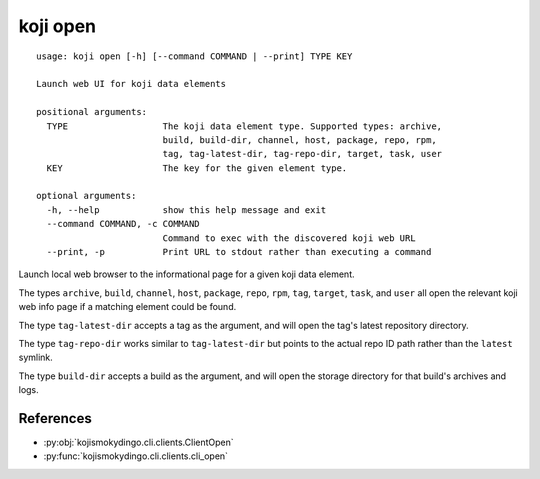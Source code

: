 koji open
=========

.. highlight:: none

::

 usage: koji open [-h] [--command COMMAND | --print] TYPE KEY

 Launch web UI for koji data elements

 positional arguments:
   TYPE                  The koji data element type. Supported types: archive,
                         build, build-dir, channel, host, package, repo, rpm,
                         tag, tag-latest-dir, tag-repo-dir, target, task, user
   KEY                   The key for the given element type.

 optional arguments:
   -h, --help            show this help message and exit
   --command COMMAND, -c COMMAND
                         Command to exec with the discovered koji web URL
   --print, -p           Print URL to stdout rather than executing a command


Launch local web browser to the informational page for a given koji data
element.

The types ``archive``, ``build``, ``channel``, ``host``, ``package``,
``repo``, ``rpm``, ``tag``, ``target``, ``task``, and ``user`` all
open the relevant koji web info page if a matching element could be
found.

The type ``tag-latest-dir`` accepts a tag as the argument, and will
open the tag's latest repository directory.

The type ``tag-repo-dir`` works similar to ``tag-latest-dir`` but
points to the actual repo ID path rather than the ``latest`` symlink.

The type ``build-dir`` accepts a build as the argument, and will open
the storage directory for that build's archives and logs.


References
----------

* :py:obj:`kojismokydingo.cli.clients.ClientOpen`
* :py:func:`kojismokydingo.cli.clients.cli_open`
